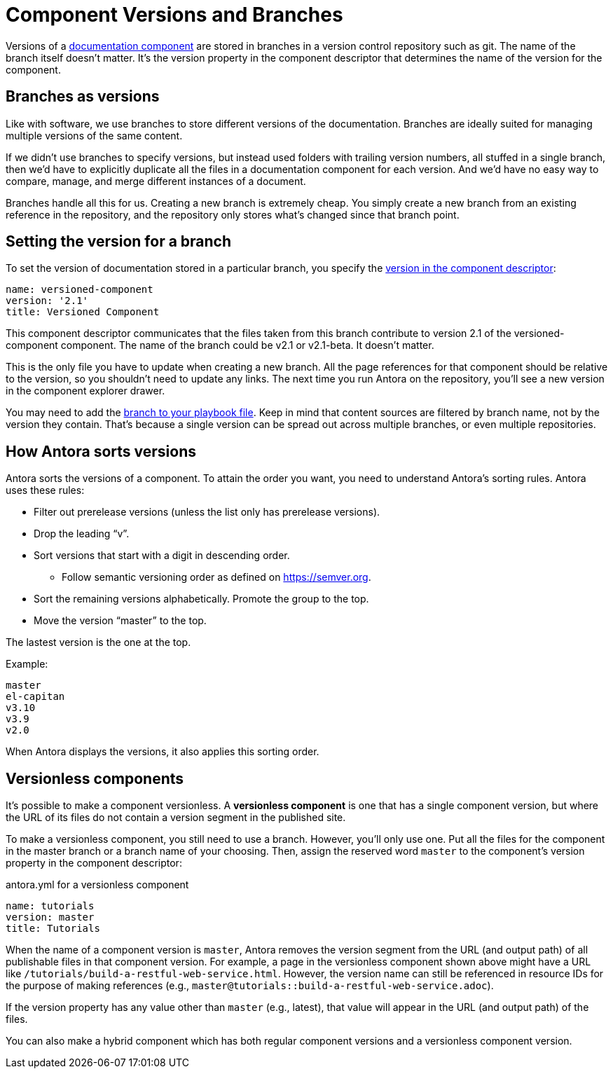 ////
TODO: explain how this relates to page versions
////
= Component Versions and Branches

Versions of a xref:component-structure.adoc[documentation component] are stored in branches in a version control repository such as git.
The name of the branch itself doesn't matter.
It's the version property in the component descriptor that determines the name of the version for the component.

== Branches as versions

Like with software, we use branches to store different versions of the documentation.
Branches are ideally suited for managing multiple versions of the same content.

If we didn't use branches to specify versions, but instead used folders with trailing version numbers, all stuffed in a single branch, then we'd have to explicitly duplicate all the files in a documentation component for each version.
And we'd have no easy way to compare, manage, and merge different instances of a document.

Branches handle all this for us.
Creating a new branch is extremely cheap.
You simply create a new branch from an existing reference in the repository, and the repository only stores what's changed since that branch point.

== Setting the version for a branch

To set the version of documentation stored in a particular branch, you specify the xref:component-descriptor.adoc#version-key[version in the component descriptor]:

[source,yaml]
----
name: versioned-component
version: '2.1'
title: Versioned Component
----

This component descriptor communicates that the files taken from this branch contribute to version 2.1 of the versioned-component component.
The name of the branch could be v2.1 or v2.1-beta.
It doesn't matter.

This is the only file you have to update when creating a new branch.
All the page references for that component should be relative to the version, so you shouldn't need to update any links.
The next time you run Antora on the repository, you'll see a new version in the component explorer drawer.

You may need to add the xref:playbook:configure-content-sources.adoc#branches[branch to your playbook file].
Keep in mind that content sources are filtered by branch name, not by the version they contain.
That's because a single version can be spread out across multiple branches, or even multiple repositories.

== How Antora sorts versions

Antora sorts the versions of a component.
To attain the order you want, you need to understand Antora's sorting rules.
Antora uses these rules:

* Filter out prerelease versions (unless the list only has prerelease versions).
* Drop the leading "`v`".
* Sort versions that start with a digit in descending order.
 ** Follow semantic versioning order as defined on https://semver.org.
* Sort the remaining versions alphabetically. Promote the group to the top.
* Move the version "`master`" to the top.

The lastest version is the one at the top.

Example:

----
master
el-capitan
v3.10
v3.9
v2.0
----

When Antora displays the versions, it also applies this sorting order.

== Versionless components

It's possible to make a component versionless.
A [.term]*versionless component* is one that has a single component version, but where the URL of its files do not contain a version segment in the published site.

To make a versionless component, you still need to use a branch.
However, you'll only use one.
Put all the files for the component in the master branch or a branch name of your choosing.
Then, assign the reserved word `master` to the component's version property in the component descriptor:

.antora.yml for a versionless component
[source,yaml]
----
name: tutorials
version: master
title: Tutorials
----

When the name of a component version is `master`, Antora removes the version segment from the URL (and output path) of all publishable files in that component version.
For example, a page in the versionless component shown above might have a URL like `/tutorials/build-a-restful-web-service.html`.
However, the version name can still be referenced in resource IDs for the purpose of making references (e.g., `master@tutorials::build-a-restful-web-service.adoc`).

If the version property has any value other than `master` (e.g., latest), that value will appear in the URL (and output path) of the files.

You can also make a hybrid component which has both regular component versions and a versionless component version.
//They don't even have to contain the same files.
